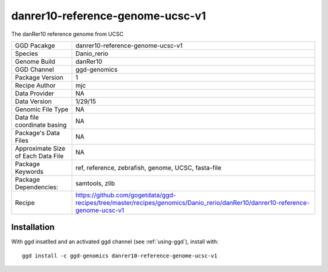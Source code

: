 .. _`danrer10-reference-genome-ucsc-v1`:

danrer10-reference-genome-ucsc-v1
=================================

|downloads|

The danRer10 reference genome from UCSC

================================== ====================================
GGD Pacakge                        danrer10-reference-genome-ucsc-v1 
Species                            Danio_rerio
Genome Build                       danRer10
GGD Channel                        ggd-genomics
Package Version                    1
Recipe Author                      mjc 
Data Provider                      NA
Data Version                       1/29/15
Genomic File Type                  NA
Data file coordinate basing        NA
Package's Data Files               NA
Approximate Size of Each Data File NA
Package Keywords                   ref, reference, zebrafish, genome, UCSC, fasta-file
Package Dependencies:              samtools, zlib
Recipe                             https://github.com/gogetdata/ggd-recipes/tree/master/recipes/genomics/Danio_rerio/danRer10/danrer10-reference-genome-ucsc-v1
================================== ====================================



Installation
------------

.. highlight: bash

With ggd insatlled and an activated ggd channel (see :ref:`using-ggd`), install with::

   ggd install -c ggd-genomics danrer10-reference-genome-ucsc-v1

.. |downloads| image:: https://anaconda.org/ggd-genomics/danrer10-reference-genome-ucsc-v1/badges/downloads.svg
               :target: https://anaconda.org/ggd-genomics/danrer10-reference-genome-ucsc-v1